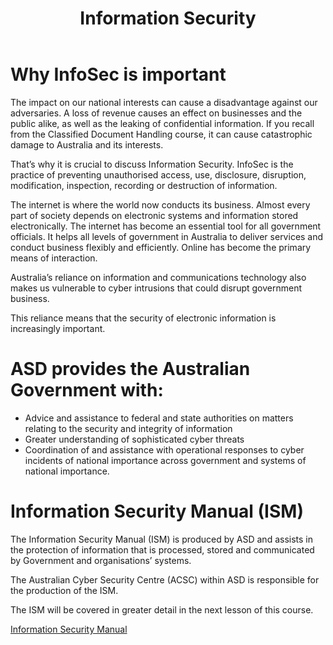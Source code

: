 :PROPERTIES:
:ID:       b080f19b-3237-4a72-a43f-3e82aded0401
:END:
#+title: Information Security
* Why InfoSec is important

The impact on our national interests can cause a disadvantage against our adversaries. A loss of revenue causes an effect on businesses and the public alike, as well as the leaking of confidential information. If you recall from the Classified Document Handling course, it can cause catastrophic damage to Australia and its interests.


That’s why it is crucial to discuss Information Security. InfoSec is the practice of preventing unauthorised access, use, disclosure, disruption, modification, inspection, recording or destruction of information.


The internet is where the world now conducts its business. Almost every part of society depends on electronic systems and information stored electronically. The internet has become an essential tool for all government officials. It helps all levels of government in Australia to deliver services and conduct business flexibly and efficiently. Online has become the primary means of interaction.


Australia’s reliance on information and communications technology also makes us vulnerable to cyber intrusions that could disrupt government business.


This reliance means that the security of electronic information is increasingly important.
* ASD provides the Australian Government with:

 - Advice and assistance to federal and state authorities on matters relating to the security and integrity of information
 - Greater understanding of sophisticated cyber threats
 - Coordination of and assistance with operational responses to cyber incidents of national importance across government and systems of national importance.

* Information Security Manual (ISM)

The Information Security Manual (ISM) is produced by ASD and assists in the protection of information that is processed, stored and communicated by Government and organisations’ systems.

The Australian Cyber Security Centre (ACSC) within ASD is responsible for the production of the ISM.

The ISM will be covered in greater detail in the next lesson of this course.

[[id:96368ecf-43d3-4181-805b-adc93a9ddc9b][Information Security Manual]]
